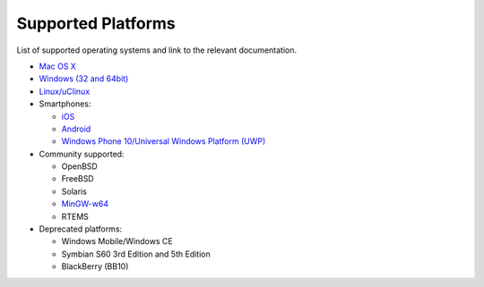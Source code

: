 Supported Platforms
---------------------------

List of supported operating systems and link to the relevant documentation.

-  `Mac OS X <../get-started/posix.html>`__
-  `Windows (32 and 64bit) <../get-started/windows.html>`__
-  `Linux/uClinux <../get-started/posix.html>`__
-  Smartphones:

   -  `iOS <../get-started/iphone.html>`__
   -  `Android <../get-started/android.html>`__
   -  `Windows Phone 10/Universal Windows Platform (UWP) <../get-started/windows-phone.html>`__

-  Community supported:

   -  OpenBSD
   -  FreeBSD
   -  Solaris
   -  `MinGW-w64 <https://github.com/pjsip/pjproject/pull/2598>`_
   -  RTEMS

-  Deprecated platforms:

   -  Windows Mobile/Windows CE
   -  Symbian S60 3rd Edition and 5th Edition
   -  BlackBerry (BB10)

